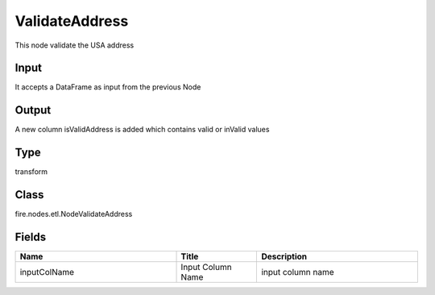 ValidateAddress
=========== 

This node validate the USA address

Input
--------------
It accepts a DataFrame as input from the previous Node

Output
--------------
A new column isValidAddress is added which contains valid or inValid values

Type
--------- 

transform

Class
--------- 

fire.nodes.etl.NodeValidateAddress

Fields
--------- 

.. list-table::
      :widths: 10 5 10
      :header-rows: 1

      * - Name
        - Title
        - Description
      * - inputColName
        - Input Column Name
        - input column name




